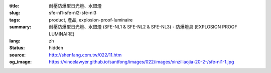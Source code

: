 :title: 耐壓防爆型日光燈、水銀燈
:slug: sfe-nl1-sfe-nl2-sfe-nl3
:tags: product, 產品, explosion-proof-luminaire
:summary: 耐壓防爆型日光燈、水銀燈 (SFE-NL1 & SFE-NL2 & SFE-NL3) - 防爆燈具 (EXPLOSION PROOF LUMINAIRE)
:lang: zh
:status: hidden
:source: http://shenfang.com.tw/022/11.htm
:og_image: https://vincelawyer.github.io/santfong/images/022/images/xinziliaojia-20-2-/sfe-nl1-1.jpg

